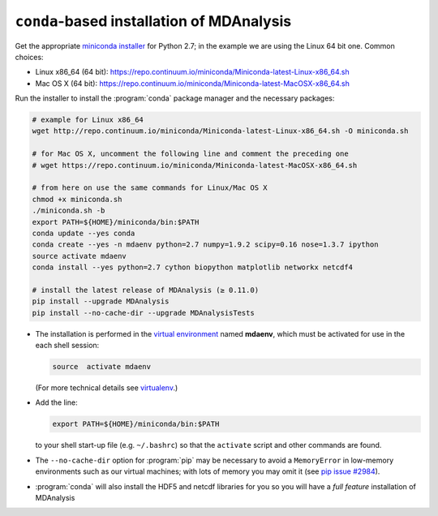 .. -*- coding: utf-8 -*-

.. _conda: http://conda.pydata.org/
.. _pip: https://pip.pypa.io/en/stable/


.. _conda-installation:

============================================
 ``conda``-based installation of MDAnalysis
============================================

Get the appropriate `miniconda installer
<http://conda.pydata.org/miniconda.html>`_ for Python 2.7; in the example we
are using the Linux 64 bit one. Common choices:

- Linux x86_64 (64 bit): https://repo.continuum.io/miniconda/Miniconda-latest-Linux-x86_64.sh
- Mac OS X (64 bit): https://repo.continuum.io/miniconda/Miniconda-latest-MacOSX-x86_64.sh

Run the installer to install the :program:`conda` package manager and the
necessary packages:

.. code-block:: bash

   # example for Linux x86_64 
   wget http://repo.continuum.io/miniconda/Miniconda-latest-Linux-x86_64.sh -O miniconda.sh
 
   # for Mac OS X, uncomment the following line and comment the preceding one
   # wget https://repo.continuum.io/miniconda/Miniconda-latest-MacOSX-x86_64.sh

   # from here on use the same commands for Linux/Mac OS X
   chmod +x miniconda.sh
   ./miniconda.sh -b
   export PATH=${HOME}/miniconda/bin:$PATH
   conda update --yes conda
   conda create --yes -n mdaenv python=2.7 numpy=1.9.2 scipy=0.16 nose=1.3.7 ipython
   source activate mdaenv
   conda install --yes python=2.7 cython biopython matplotlib networkx netcdf4

   # install the latest release of MDAnalysis (≥ 0.11.0)
   pip install --upgrade MDAnalysis 
   pip install --no-cache-dir --upgrade MDAnalysisTests

- The installation is performed in the `virtual environment
  <http://docs.python-guide.org/en/latest/dev/virtualenvs/>`_ named **mdaenv**,
  which must be activated for use in the each shell session:

  .. code-block:: bash

     source  activate mdaenv 

  (For more technical details see `virtualenv
  <https://virtualenv.pypa.io/en/latest/>`_.)
- Add the line:

  .. code-block:: bash

     export PATH=${HOME}/miniconda/bin:$PATH

  to your shell start-up file (e.g. ``~/.bashrc``) so that the ``activate``
  script and other commands are found.
- The ``--no-cache-dir`` option for :program:`pip` may be necessary to avoid a
  ``MemoryError`` in low-memory environments such as our virtual machines; with
  lots of memory you may omit it (see `pip issue #2984
  <https://github.com/pypa/pip/issues/2984>`_).
- :program:`conda` will also install the HDF5 and netcdf libraries for you so
  you will have a *full feature* installation of MDAnalysis
